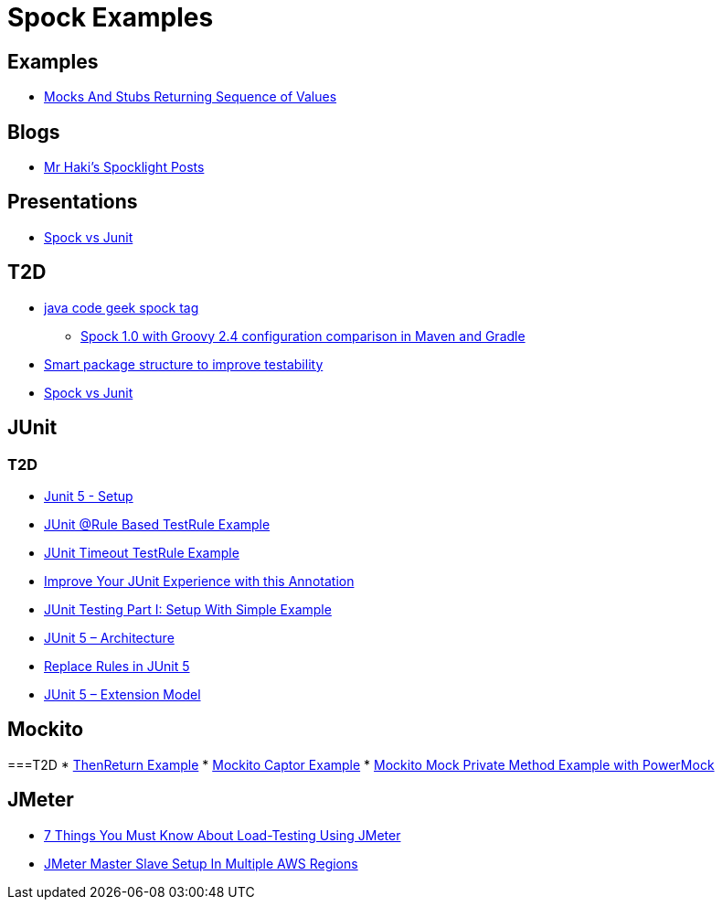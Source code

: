 = Spock Examples


== Examples
* http://mrhaki.blogspot.com/2015/09/spocklight-mocks-and-stubs-returning_21.html[Mocks And Stubs Returning Sequence of Values]

== Blogs
* http://mrhaki.blogspot.com/search/label/Spocklight[Mr Haki's Spocklight Posts]

== Presentations
* http://codepipes.com/presentations/spock-vs-junit.pdf[Spock vs Junit]


== T2D
* http://www.javacodegeeks.com/tag/spock/[java code geek spock tag]
** http://www.javacodegeeks.com/tag/gradle/[Spock 1.0 with Groovy 2.4 configuration comparison in Maven and Gradle]
* http://www.javacodegeeks.com/2015/11/smart-package-structure-to-improve-testability.html[Smart package structure to improve testability]
* http://codepipes.com/presentations/spock-vs-junit.pdf[Spock vs Junit]


== JUnit
=== T2D
* https://dzone.com/articles/junit-5-setup?utm_medium=feed&utm_source=feedpress.me&utm_campaign=Feed:%20dzone%2Fjava[Junit 5 - Setup]
* http://javarticles.com/2016/02/junit-rule-based-testrule-example.html[JUnit @Rule Based TestRule Example]
* http://javarticles.com/2016/02/junit-timeout-testrule-example.html[JUnit Timeout TestRule Example]
* https://www.javacodegeeks.com/2016/03/improve-junit-experience-annotation.html[Improve Your JUnit Experience with this Annotation]
* https://dzone.com/articles/junit-testing-part-i-setup-with-simple-example?utm_medium=feed&utm_source=feedpress.me&utm_campaign=Feed:%20dzone%2Fjava[JUnit Testing Part I: Setup With Simple Example]
* https://www.javacodegeeks.com/2016/04/junit-5-architecture.html[JUnit 5 – Architecture]
* https://www.javacodegeeks.com/2016/04/replace-rules-junit-5.html[Replace Rules in JUnit 5]
* https://www.javacodegeeks.com/2016/04/junit-5-extension-model.html[JUnit 5 – Extension Model]


== Mockito
===T2D
* https://examples.javacodegeeks.com/core-java/mockito/mockito-thenreturn-example/[ThenReturn Example]
* https://examples.javacodegeeks.com/core-java/mockito/mockito-captor-example/[Mockito Captor Example]
* https://examples.javacodegeeks.com/core-java/mockito/mockito-mock-private-method-example-with-powermock/[Mockito Mock Private Method Example with PowerMock]

== JMeter
* http://www.tothenew.com/blog/7-things-you-must-know-about-load-testing-using-jmeter/[7 Things You Must Know About Load-Testing Using JMeter]
* http://www.tothenew.com/blog/jmeter-master-slave-setup-in-multiple-aws-regions/[JMeter Master Slave Setup In Multiple AWS Regions]

